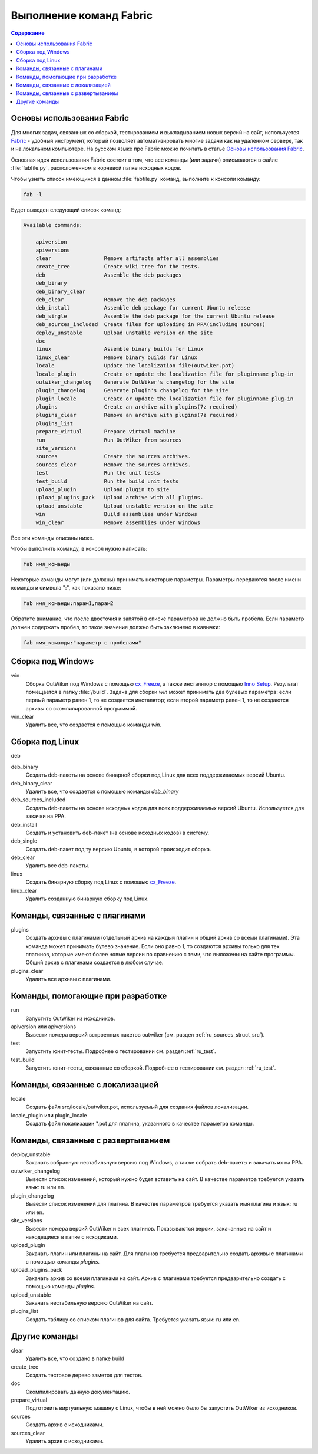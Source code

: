 .. _fabfile:

Выполнение команд Fabric
========================

.. contents:: Содержание
   :depth: 2


.. _ru_fabric:

Основы использования Fabric
---------------------------


Для многих задач, связанных со сборкой, тестированием и выкладыванием новых версий на сайт, используется Fabric_ - удобный инструмент, который позволяет автоматизировать многие задачи как на удаленном сервере, так и на локальном компьютере. На русском языке про Fabric можно почитать в статье `Основы использования Fabric <http://jenyay.net/Programming/Fabric>`_.

Основная идея использования Fabric состоит в том, что все команды (или задачи) описываются в файле :file:`fabfile.py`, расположенном в корневой папке исходных кодов.

Чтобы узнать список имеющихся в данном :file:`fabfile.py` команд, выполните к консоли команду:

.. code:: bash

    fab -l


Будет выведен следующий список команд:

.. code-block:: text

    Available commands:

        apiversion
        apiversions
        clear                 Remove artifacts after all assemblies
        create_tree           Create wiki tree for the tests.
        deb                   Assemble the deb packages
        deb_binary
        deb_binary_clear
        deb_clear             Remove the deb packages
        deb_install           Assemble deb package for current Ubuntu release
        deb_single            Assemble the deb package for the current Ubuntu release
        deb_sources_included  Create files for uploading in PPA(including sources)
        deploy_unstable       Upload unstable version on the site
        doc
        linux                 Assemble binary builds for Linux
        linux_clear           Remove binary builds for Linux
        locale                Update the localization file(outwiker.pot)
        locale_plugin         Create or update the localization file for pluginname plug-in
        outwiker_changelog    Generate OutWiker's changelog for the site
        plugin_changelog      Generate plugin's changelog for the site
        plugin_locale         Create or update the localization file for pluginname plug-in
        plugins               Create an archive with plugins(7z required)
        plugins_clear         Remove an archive with plugins(7z required)
        plugins_list
        prepare_virtual       Prepare virtual machine
        run                   Run OutWiker from sources
        site_versions
        sources               Create the sources archives.
        sources_clear         Remove the sources archives.
        test                  Run the unit tests
        test_build            Run the build unit tests
        upload_plugin         Upload plugin to site
        upload_plugins_pack   Upload archive with all plugins.
        upload_unstable       Upload unstable version on the site
        win                   Build assemblies under Windows
        win_clear             Remove assemblies under Windows


Все эти команды описаны ниже.

Чтобы выполнить команду, в консол нужно написать:

.. code:: bash

    fab имя_команды

Некоторые команды могут (или должны) принимать некоторые параметры. Параметры передаются после имени команды и символа ":", как показано ниже:

.. code:: bash

    fab имя_команды:парам1,парам2

Обратите внимание, что после двоеточия и запятой в списке параметров не должно быть пробела. Если параметр должен содержать пробел, то такое значение должно быть заключено в кавычки:

.. code:: bash

    fab имя_команды:"параметр с пробелами"


.. _ru_fabfile_win:

Сборка под Windows
------------------

win
    Сборка OutWiker под Windows с помощью cx_Freeze_, а также инсталятор с помощью `Inno Setup`_. Результат помещается в папку :file:`/build`. Задача для сборки `win` может принимать два булевых параметра: если первый параметр равен 1, то не создается инсталятор; если второй параметр равен 1, то не создаются архивы со скомпилированной программой.

win_clear
    Удалить все, что создается с помощью команды `win`.


.. _ru_fabfile_linux:

Сборка под Linux
----------------

deb

deb_binary
    Создать deb-пакеты на основе бинарной сборки под Linux для всех поддерживаемых версий Ubuntu.

deb_binary_clear
    Удалить все, что создается с помощью команды `deb_binary`

deb_sources_included
    Создать deb-пакеты на основе исходных кодов для всех поддерживаемых версий Ubuntu. Используется для закачки на PPA.

deb_install
    Создать и установить deb-пакет (на основе исходных кодов) в систему.

deb_single
    Создать deb-пакет под ту версию Ubuntu, в которой происходит сборка.

deb_clear
    Удалить все deb-пакеты.

linux
    Создать бинарную сборку под Linux с помощью cx_Freeze_.

linux_clear
    Удалить созданную бинарную сборку под Linux.


.. _ru_fabfile_plugins:

Команды, связанные с плагинами
------------------------------

plugins
    Создать архивы с плагинами (отдельный архив на каждый плагин и общий архив со всеми плагинами). Эта команда может принимать булево значение. Если оно равно 1, то создаются архивы только для тех плагинов, которые имеют более новые версии по сравнению с теми, что выложены на сайте программы. Общий архив с плагинами создается в любом случае.

plugins_clear
    Удалить все архивы с плагинами.


Команды, помогающие при разработке
----------------------------------

run
    Запустить OutWiker из исходников.

apiversion или apiversions
    Вывести номера версий встроенных пакетов outwiker (см. раздел :ref:`ru_sources_struct_src`).

test
    Запустить юнит-тесты. Подробнее о тестировании см. раздел :ref:`ru_test`.

test_build
    Запустить юнит-тесты, связанные со сборкой. Подробнее о тестировании см. раздел :ref:`ru_test`.


.. _ru_fabfile_locale:

Команды, связанные с локализацией
---------------------------------

locale
    Создать файл src/locale/outwiker.pot, используемый для создания файлов локализации.

locale_plugin или plugin_locale
    Создать файл локализации \*.pot для плагина, указанного в качестве параметра команды.


.. _ru_fabfile_deploy:

Команды, связанные с развертыванием
-----------------------------------

deploy_unstable
    Закачать собранную нестабильную версию под Windows, а также собрать deb-пакеты и закачать их на PPA.

outwiker_changelog
    Вывести список изменений, который нужно будет вставить на сайт. В качестве параметра требуется указать язык: ru или en.

plugin_changelog
    Вывести список изменений для плагина. В качестве параметров требуется указать имя плагина и язык: ru или en.

site_versions
    Вывести номера версий OutWiker и всех плагинов. Показываются версии, закачанные на сайт и находящиеся в папке с исходиками.

upload_plugin
    Закачать плагин или плагины на сайт. Для плагинов требуется предварительно создать архивы с плагинами с помощью команды `plugins`.

upload_plugins_pack
    Закачать архив со всеми плагинами на сайт. Архив с плагинами требуется предварительно создать с помощью команды `plugins`.

upload_unstable
    Закачать нестабильную версию OutWiker на сайт.

plugins_list
    Создать таблицу со списком плагинов для сайта. Требуется указать язык: ru или en.


Другие команды
-----------------------

clear
    Удалить все, что создано в папке build

create_tree
    Создать тестовое дерево заметок для тестов.

doc
    Скомпилировать данную документацию.

prepare_virtual
    Подготовить виртуальную машину с Linux, чтобы в ней можно было бы запустить OutWiker из исходников.

sources
    Создать архив с исходниками.

sources_clear
    Удалить архив с исходниками.


.. _cx_Freeze: https://anthony-tuininga.github.io/cx_Freeze/
.. _Fabric: http://www.fabfile.org/
.. _`Inno Setup`: http://www.jrsoftware.org
